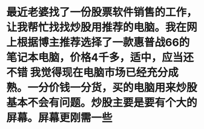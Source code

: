 * 最近老婆找了一份股票软件销售的工作，让我帮忙找找炒股用推荐的电脑。我在网上根据博主推荐选择了一款惠普战66的笔记本电脑，价格4千多，适中，应当还不错 我觉得现在电脑市场已经充分成熟。一分价钱一分货，买的电脑用来炒股基本不会有问题。炒股主要是要有个大的屏幕。屏幕更刚需一些